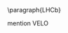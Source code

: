 <<sec:hllhc_detector_upgrades>>

\paragraph{\ac{LHCb}}

mention VELO

* Additional bibliography :noexport:
+ Velo: https://www.youtube.com/watch?v=hsLXi9QTxUo
